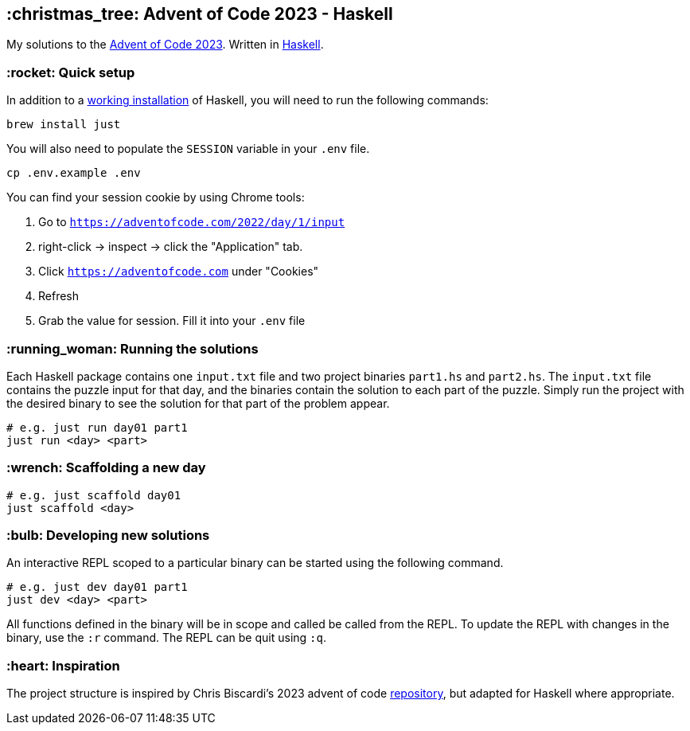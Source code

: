 == :christmas_tree: Advent of Code 2023 - Haskell

My solutions to the https://adventofcode.com/2023[Advent of Code 2023]. Written in https://www.haskell.org[Haskell].

=== :rocket: Quick setup

In addition to a https://www.haskell.org/ghcup/[working installation] of Haskell, you will need to run the following commands:

[source,bash]
----
brew install just
----

You will also need to populate the `SESSION` variable in your `.env` file.

[source,bash]
----
cp .env.example .env
----

You can find your session cookie by using Chrome tools:

1. Go to `https://adventofcode.com/2022/day/1/input`

2. right-click -> inspect -> click the "Application" tab. 

3. Click `https://adventofcode.com` under "Cookies"

4. Refresh

5. Grab the value for session. Fill it into your `.env` file

=== :running_woman: Running the solutions

Each Haskell package contains one `input.txt` file and two project binaries `part1.hs` and `part2.hs`. The `input.txt` file contains the puzzle input for that day, and the binaries contain the solution to each part of the puzzle. Simply run the project with the desired binary to see the solution for that part of the problem appear.

[source,bash]
----
# e.g. just run day01 part1
just run <day> <part>
----

=== :wrench: Scaffolding a new day 

[source,bash]
----
# e.g. just scaffold day01
just scaffold <day>
----

=== :bulb: Developing new solutions

An interactive REPL scoped to a particular binary can be started using the following command. 

[source,bash]
----
# e.g. just dev day01 part1
just dev <day> <part>
----

All functions defined in the binary will be in scope and called be called from the REPL. To update the REPL with changes in the binary, use the `:r` command. The REPL can be quit using `:q`.

=== :heart: Inspiration

The project structure is inspired by Chris Biscardi's 2023 advent of code https://github.com/ChristopherBiscardi/advent-of-code/tree/76c5ca80795336e465c1272d99147a069162de56/2023/rust[repository], but adapted for Haskell where appropriate.